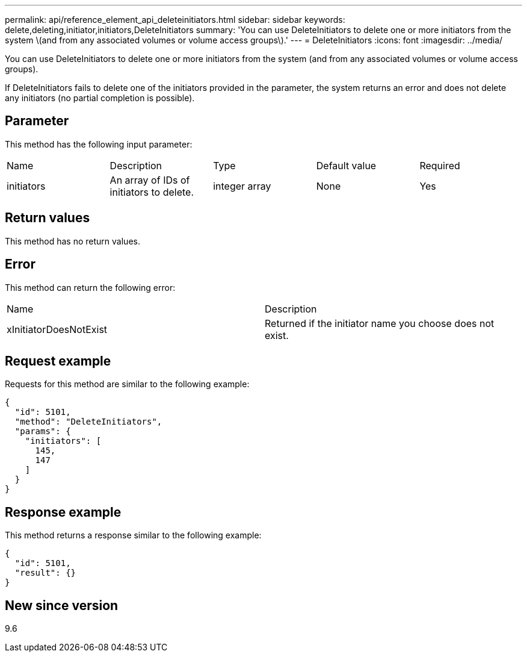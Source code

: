 ---
permalink: api/reference_element_api_deleteinitiators.html
sidebar: sidebar
keywords: delete,deleting,initiator,initiators,DeleteInitiators
summary: 'You can use DeleteInitiators to delete one or more initiators from the system \(and from any associated volumes or volume access groups\).'
---
= DeleteInitiators
:icons: font
:imagesdir: ../media/

[.lead]
You can use DeleteInitiators to delete one or more initiators from the system (and from any associated volumes or volume access groups).

If DeleteInitiators fails to delete one of the initiators provided in the parameter, the system returns an error and does not delete any initiators (no partial completion is possible).

== Parameter

This method has the following input parameter:

|===
| Name| Description| Type| Default value| Required
a|
initiators
a|
An array of IDs of initiators to delete.
a|
integer array
a|
None
a|
Yes
|===

== Return values

This method has no return values.

== Error

This method can return the following error:

|===
| Name| Description
a|
xInitiatorDoesNotExist
a|
Returned if the initiator name you choose does not exist.
|===

== Request example

Requests for this method are similar to the following example:

----
{
  "id": 5101,
  "method": "DeleteInitiators",
  "params": {
    "initiators": [
      145,
      147
    ]
  }
}
----

== Response example

This method returns a response similar to the following example:

----
{
  "id": 5101,
  "result": {}
}
----

== New since version

9.6
